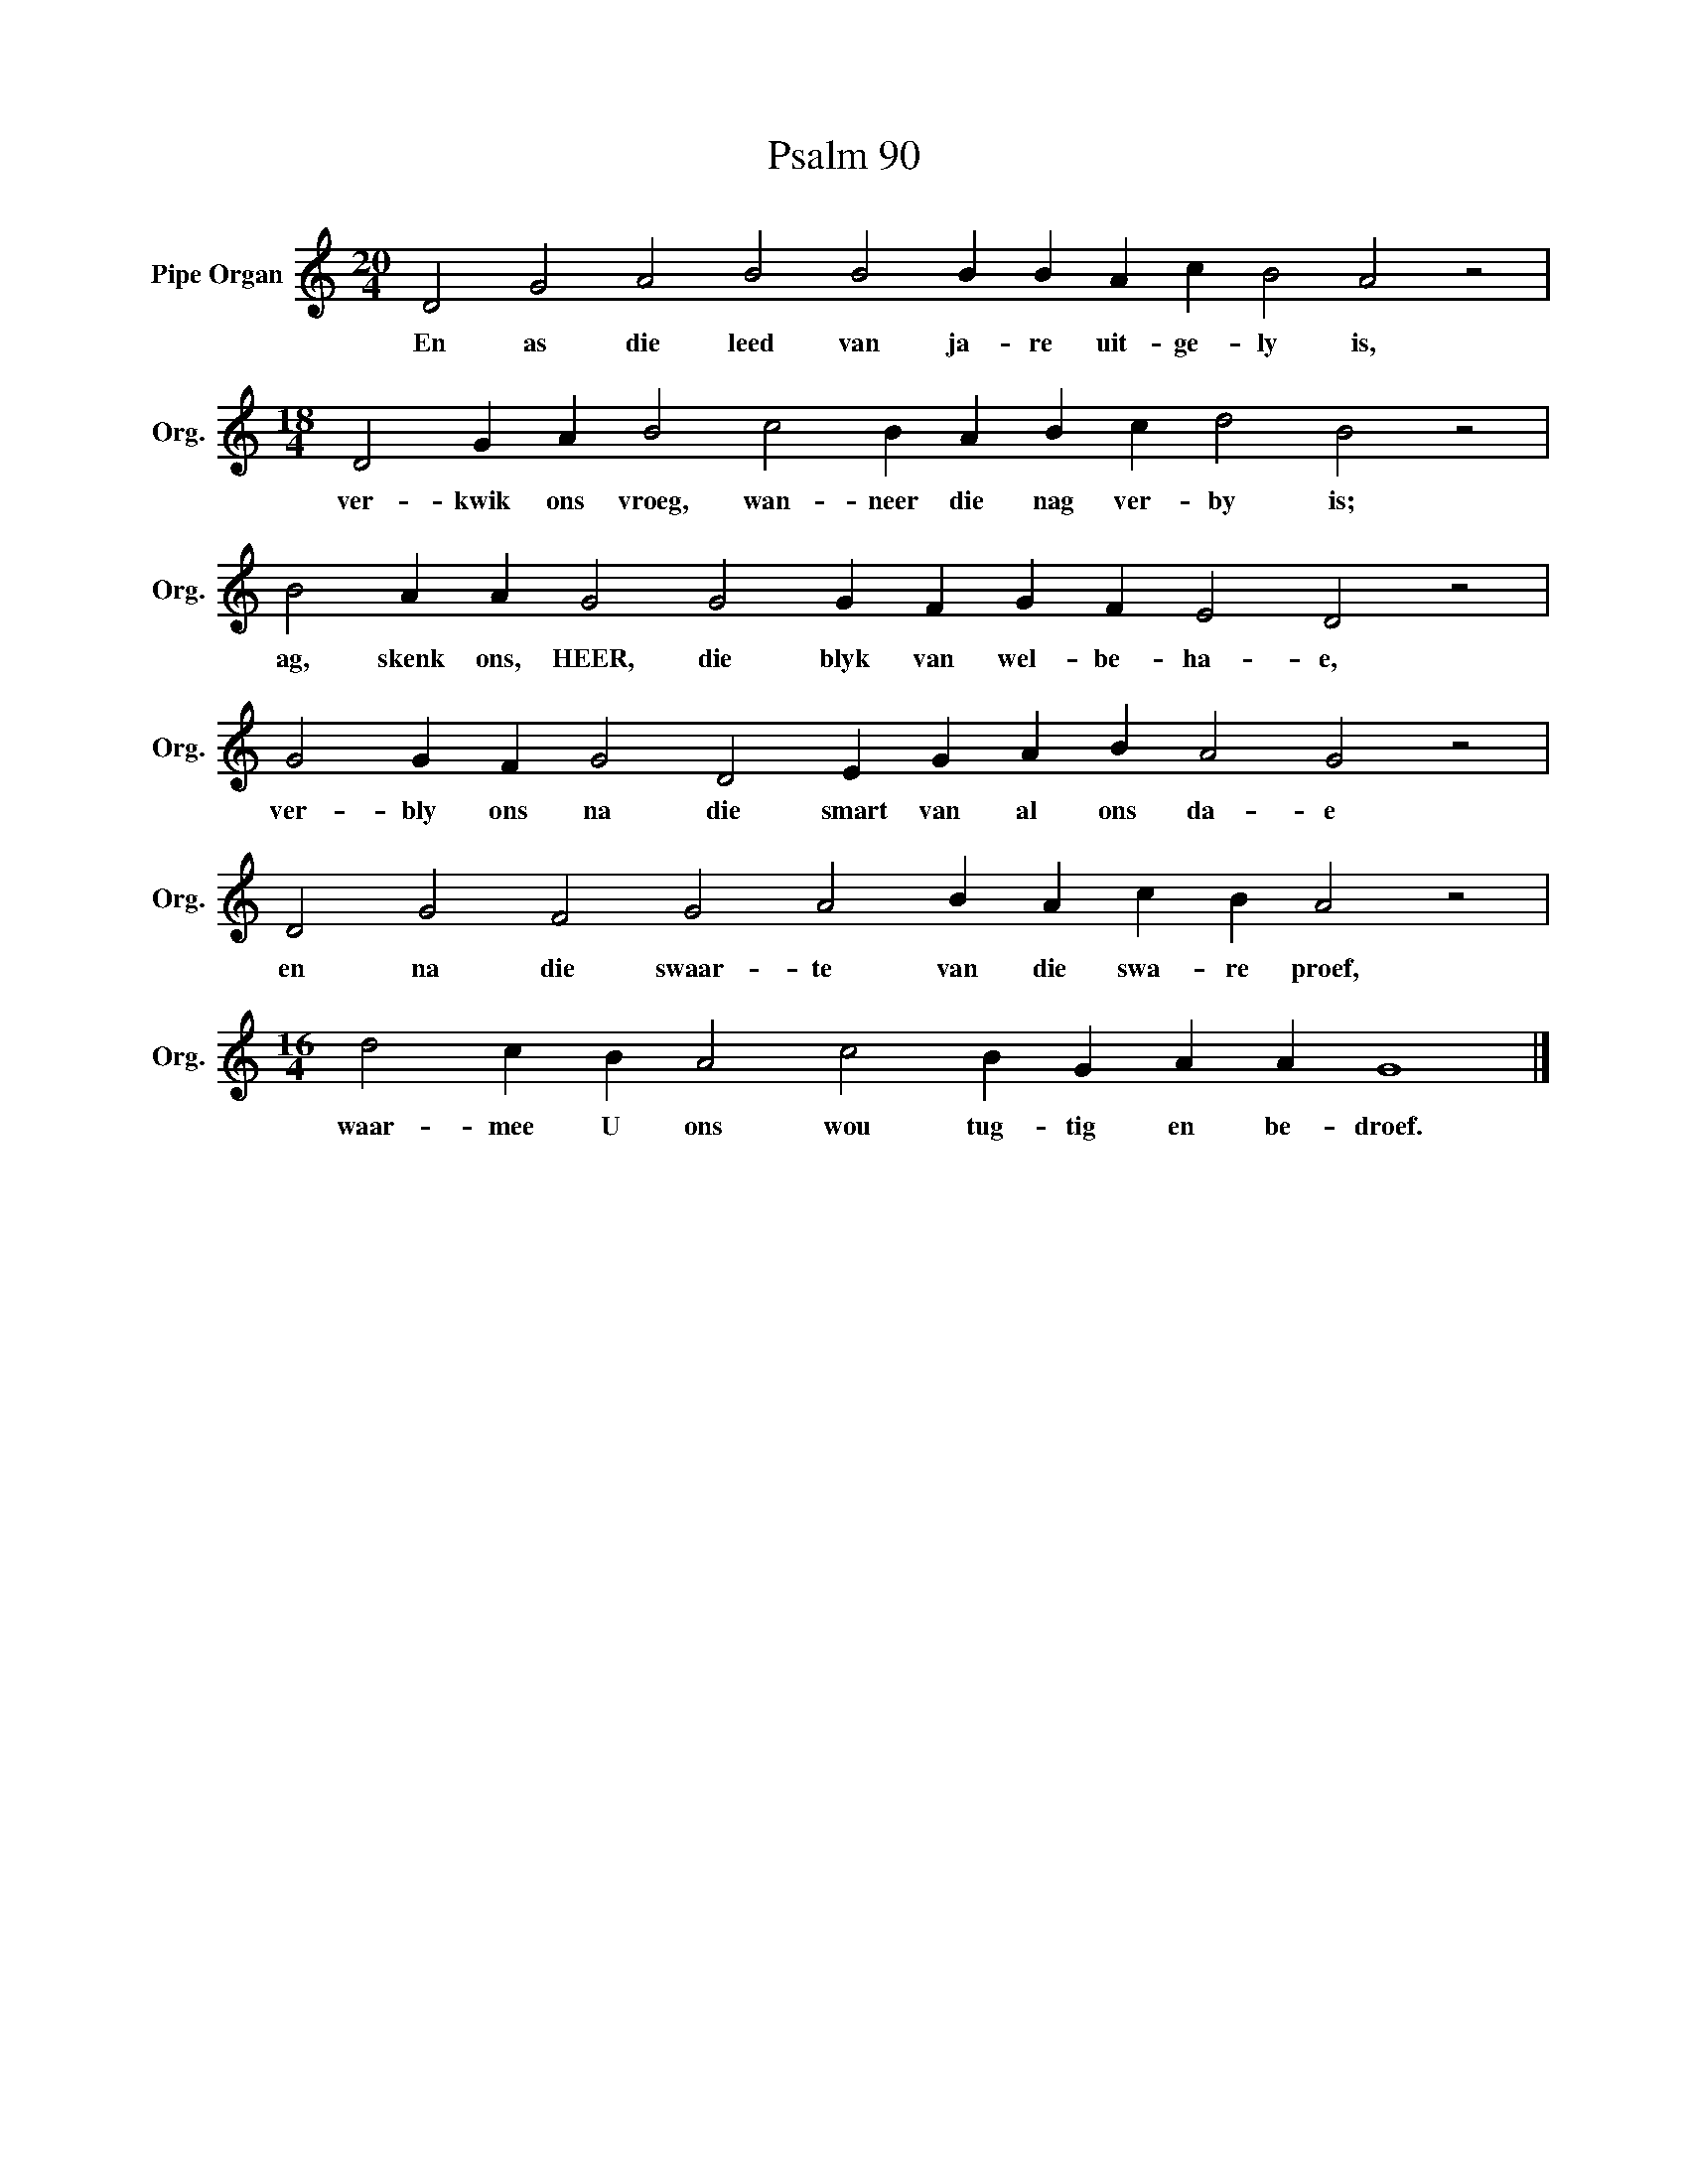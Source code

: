 X:1
T:Psalm 90
L:1/4
M:20/4
I:linebreak $
K:C
V:1 treble nm="Pipe Organ" snm="Org."
V:1
 D2 G2 A2 B2 B2 B B A c B2 A2 z2 |$[M:18/4] D2 G A B2 c2 B A B c d2 B2 z2 |$ %2
w: En as die leed van ja- re uit- ge- ly is,|ver- kwik ons vroeg, wan- neer die nag ver- by is;|
 B2 A A G2 G2 G F G F E2 D2 z2 |$ G2 G F G2 D2 E G A B A2 G2 z2 |$ D2 G2 F2 G2 A2 B A c B A2 z2 |$ %5
w: ag, skenk ons, HEER, die blyk van wel- be- ha- e,|ver- bly ons na die smart van al ons da- e|en na die swaar- te van die swa- re proef,|
[M:16/4] d2 c B A2 c2 B G A A G4 |] %6
w: waar- mee U ons wou tug- tig en be- droef.|

